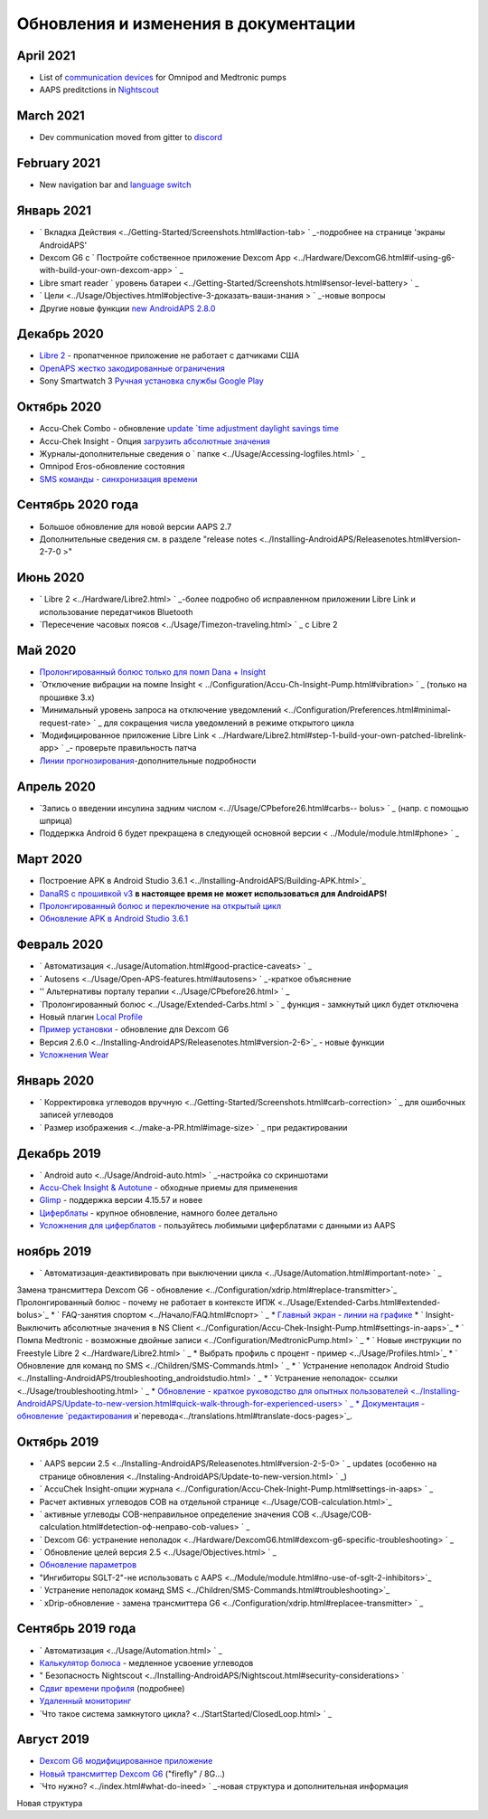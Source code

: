 Обновления и изменения в документации
**************************************************

April 2021
==================================================
* List of `communication devices <../Module/module.html#additional-communication-device>`_ for Omnipod and Medtronic pumps
* AAPS preditctions in `Nightscout <../Installing-AndroidAPS/Nightscout.html#manual-nightscout-setup>`_

March 2021
==================================================
* Dev communication moved from gitter to `discord <https://discord.gg/4fQUWHZ4Mw>`_

February 2021
==================================================
* New navigation bar and `language switch <../changelanguage.html>`_

Январь 2021
==================================================
* ` Вкладка Действия <../Getting-Started/Screenshots.html#action-tab> ` _-подробнее на странице 'экраны AndroidAPS'
* Dexcom G6 с ` Постройте собственное приложение Dexcom App <../Hardware/DexcomG6.html#if-using-g6-with-build-your-own-dexcom-app> ` _
* Libre smart reader ` уровень батареи <../Getting-Started/Screenshots.html#sensor-level-battery> ` _
* ` Цели <../Usage/Objectives.html#objective-3-доказать-ваши-знания > ` _-новые вопросы
* Другие новые функции `new AndroidAPS 2.8.0 <../Installing-AndroidAPS/Releasenotes.html#version-2-8-0>`_

Декабрь 2020
==================================================
* `Libre 2 <../Hardware/Libre2.html>`_ - пропатченное приложение не работает с датчиками США
* `OpenAPS жестко закодированные ограничения <../Usage/Open-APS-features.html#overview-of-hard-coded-limits>`_
* Sony Smartwatch 3 `Ручная установка службы Google Play <../Usage/SonySW3.html>`_

Октябрь 2020
==================================================
* Accu-Chek Combo - обновление `update `time adjustment daylight savings time <../Usage/Timezone-traveling.html#time-adjustment-daylight-savings-time-dst>`_
* Accu-Chek Insight - Опция `загрузить абсолютные значения <../Configuration/Accu-Chek-Insight-Pump.html#settings-in-aaps>`_
* Журналы-дополнительные сведения о ` папке <../Usage/Accessing-logfiles.html> ` _
* Omnipod Eros-обновление состояния
* `SMS команды - синхронизация времени <../Children/SMS-Commands.html>`_

Сентябрь 2020 года
==================================================
* Большое обновление для новой версии AAPS 2.7
* Дополнительные сведения см. в разделе "release notes <../Installing-AndroidAPS/Releasenotes.html#version-2-7-0 >"

Июнь 2020
==================================================
* ` Libre 2 <../Hardware/Libre2.html> ` _-более подробно об исправленном приложении Libre Link и использование передатчиков Bluetooth
* `Пересечение часовых поясов <../Usage/Timezon-traveling.html> ` _ с Libre 2

Май 2020
==================================================
* `Пролонгированный болюс только для помп Dana + Insight <../Usage/Extended-Carbs.html#extended-bolus-and-switch-to-open-loop-dana-and-insight-pump-only>`_
* `Отключение вибрации на помпе Insight < ../Configuration/Accu-Ch-Insight-Pump.html#vibration> ` _ (только на прошивке 3.x)
* `Минимальный уровень запроса на отключение уведомлений <../Configuration/Preferences.html#minimal-request-rate> ` _ для сокращения числа уведомлений в режиме открытого цикла
* `Модифицированное приложение Libre Link < ../Hardware/Libre2.html#step-1-build-your-own-patched-librelink-app> ` _- проверьте правильность патча
* `Линии прогнозирования <../Getting-Started/Screenshots.html#section-e>`_-дополнительные подробности

Апрель 2020
==================================================
* `Запись о введении инсулина задним числом <..//Usage/CPbefore26.html#carbs-- bolus> ` _ (напр. с помощью шприца)
* Поддержка Android 6 будет прекращена в следующей основной версии < ../Module/module.html#phone> ` _

Март 2020
==================================================
* Построение APK в Android Studio 3.6.1 <../Installing-AndroidAPS/Building-APK.html>`_
* `DanaRS с прошивкой v3 <../Configuration/DanaRS-Insulin-Pump.html>`_ **в настоящее время не может использоваться для AndroidAPS!**
* `Пролонгированный болюс и переключение на открытый цикл <../Usage/Extended-Carbs.html#extended-bolus-and-switch-to-open-loop-dana-and-insight-pump-only>`_
* `Обновление APK в Android Studio 3.6.1 <../Installing-AndroidAPS/Update-to-new-version.html>`_

Февраль 2020
==================================================
* ` Автоматизация <../usage/Automation.html#good-practice-caveats> ` _
* ` Autosens <../Usage/Open-APS-features.html#autosens> ` _-краткое объяснение
* '' Альтернативы порталу терапии <../Usage/CPbefore26.html> ` _
* `Пролонгированный болюс <../Usage/Extended-Carbs.html > ` _ функция - замкнутый цикл будет отключена
* Новый плагин `Local Profile <../Configuration/Config-Builder.html#local-profile-recommended>`_
* `Пример установки <../Getting-Started/Sample-Setup.html>`_ - обновление для Dexcom G6
* Версия 2.6.0 <../Installing-AndroidAPS/Releasenotes.html#version-2-6>`_ - новые функции
* `Усложнения Wear <../Configuration/watchfaces.html>`_

Январь 2020
==================================================
* ` Корректировка углеводов вручную <../Getting-Started/Screenshots.html#carb-correction> ` _ для ошибочных записей углеводов
* ` Размер изображения <../make-a-PR.html#image-size> ` _ при редактировании

Декабрь 2019
==================================================
* ` Android auto <../Usage/Android-auto.html> ` _-настройка со скриншотами
* `Accu-Chek Insight & Autotune <../Configuration/Accu-Chek-Insight-Pump.html#settings-in-aaps>`_ - обходные приемы для применения
* `Glimp <../Configuration/Config-Builder.html#bg-source>`_ - поддержка версии 4.15.57 и новее
* `Циферблаты <../Configuration/Watchfaces.html>`_ - крупное обновление, намного более детально
* `Усложнения для циферблатов <../Configuration/Watchfaces.html#complications>`_ - пользуйтесь любимыми циферблатами с данными из AAPS

ноябрь 2019
==================================================
* ` Автоматизация-деактивировать при выключении цикла <../Usage/Automation.html#important-note> ` _
Замена трансмиттера Dexcom G6 - обновление <../Configuration/xdrip.html#replace-transmitter>`_
Пролонгированный болюс - почему не работает в контексте ИПЖ <../Usage/Extended-Carbs.html#extended-bolus>`_
* ` FAQ-занятия спортом <../Начало/FAQ.html#спорт> ` _
* `Главный экран - линии на графике <../Getting-Started/Screenshots.html#section-e>`_
* ` Insight-Выключить абсолютные значения в NS Client <../Configuration/Accu-Chek-Insight-Pump.html#settings-in-aaps>`_
* ` Помпа Medtronic - возможные двойные записи <../Configuration/MedtronicPump.html> ` _
* ` Новые инструкции по Freestyle Libre 2 <../Hardware/Libre2.html> ` _
* Выбрать профиль с процент - пример <../Usage/Profiles.html>`_
* ` Обновление для команд по SMS <../Children/SMS-Commands.html> ` _
* ` Устранение неполадок Android Studio <../Installing-AndroidAPS/troubleshooting_androidstudio.html> ` _
* ` Устранение неполадок- ссылки <../Usage/troubleshooting.html> ` _
* `Обновление - краткое руководство для опытных пользователей <../Installing-AndroidAPS/Update-to-new-version.html#quick-walk-through-for-experienced-users> ` _
* Документация - обновление `редактирования <../make-a-PR.md#code-syntax>`_ и`перевода<../translations.html#translate-docs-pages>`_.

Октябрь 2019
==================================================
* ` AAPS версии 2.5 <../Installing-AndroidAPS/Releasenotes.html#version-2-5-0> ` _ updates (особенно на странице обновления <../Instaling-AndroidAPS/Update-to-new-version.html> ` _)
* ` AccuChek Insight-опции журнала <../Configuration/Accu-Chek-Inight-Pump.html#settings-in-aaps> ` _
* Расчет активных углеводов COB на отдельной странице <../Usage/COB-calculation.html>`_
* ` активные углеводы COB-неправильное определение значения COB <../Usage/COB-calculation.html#detection-оф-неправо-cob-values> ` _
* ` Dexcom G6: устранение неполадок <../Hardware/DexcomG6.html#dexcom-g6-specific-troubleshooting> ` _
* ` Обновление целей версия 2.5 <../Usage/Objectives.html> ` _
* `Обновление параметров <../Configuration/Preferences.html>`_
* "Ингибиторы SGLT-2"-не использовать с AAPS <../Module/module.html#no-use-of-sglt-2-inhibitors>`_
* ` Устранение неполадок команд SMS <../Children/SMS-Commands.html#troubleshooting>`_
* ` xDrip-обновление - замена трансмиттера G6 <../Configuration/xdrip.html#replacee-transmitter> ` _

Сентябрь 2019 года
==================================================
* ` Автоматизация <../Usage/Automation.html> ` _
* `Калькулятор болюса <../Getting-Started/Screenshots.html#slow-carb-absorption>`_ - медленное усвоение углеводов
* " Безопасность Nightscout <../Installing-AndroidAPS/Nightscout.html#security-considerations> `
* `Сдвиг времени профиля <../Usage/Profiles.html#timeshift>`_ (подробнее)
* `Удаленный мониторинг <../Children/Children.html>`_
* `Что такое система замкнутого цикла? <../StartStarted/ClosedLoop.html> ` _

Август 2019
==================================================
* `Dexcom G6 модифицированное приложение <../Hardware/DexcomG6.html#if-using-g6-with-patched-dexcom-app>`_
* `Новый трансмиттер Dexcom G6 <../Configuration/xdrip.html#connect-g6-transmitter-for-the-first-time>`_ ("firefly" / 8G...)
* `Что нужно? <../index.html#what-do-ineed> ` _-новая структура и дополнительная информация
Новая структура
